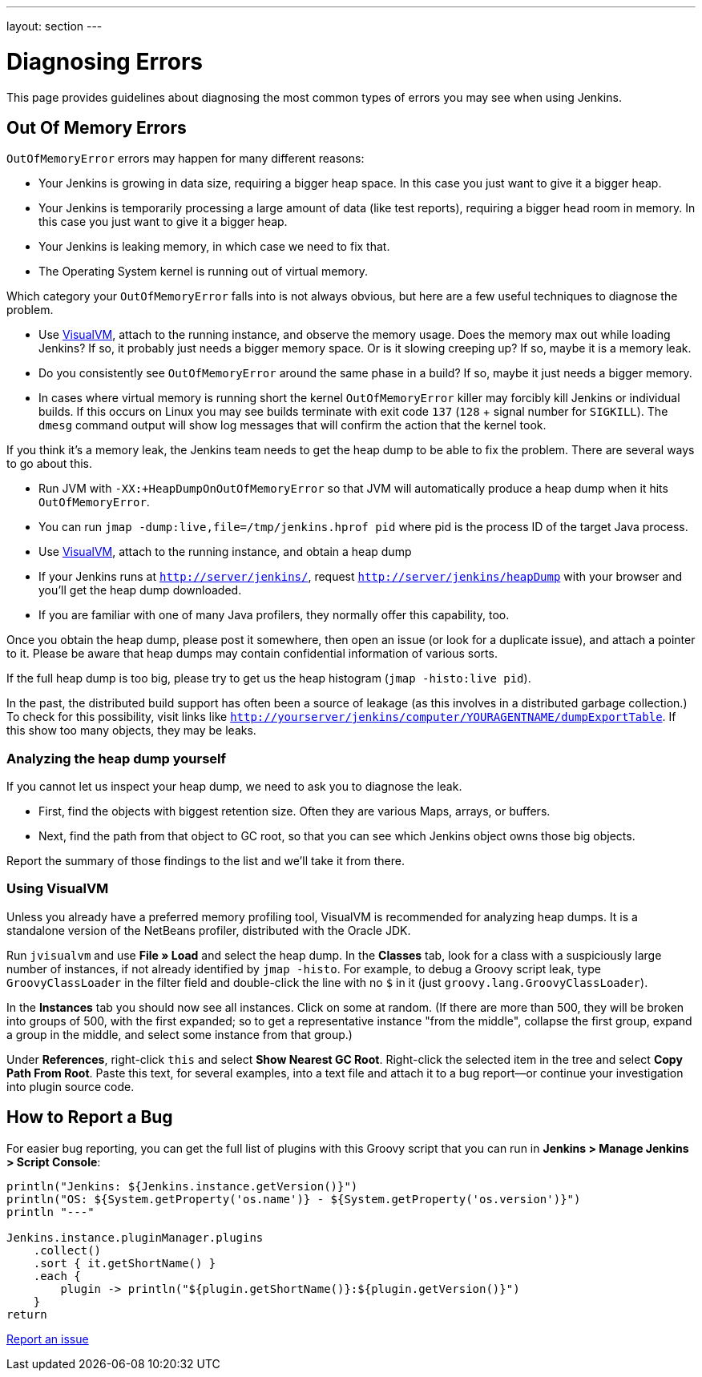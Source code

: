 ---
layout: section
---

ifdef::backend-html5[]
ifndef::env-github[:imagesdir: ../../resources]
:notitle:
:description:
:author:
:email: jenkinsci-users@googlegroups.com
:sectanchors:
:toc: left
endif::[]

= Diagnosing Errors

This page provides guidelines about diagnosing the most common types of errors you may see when using Jenkins.

[[out-of-memory-error]]
== Out Of Memory Errors

`OutOfMemoryError` errors may happen for many different reasons:

- Your Jenkins is growing in data size, requiring a bigger heap space. In this case you just want to give it a bigger heap.
- Your Jenkins is temporarily processing a large amount of data (like test reports), requiring a bigger head room in memory. In this case you just want to give it a bigger heap.
- Your Jenkins is leaking memory, in which case we need to fix that.
- The Operating System kernel is running out of virtual memory.

Which category your `OutOfMemoryError` falls into is not always obvious, but here are a few useful techniques to diagnose the problem.

- Use https://visualvm.github.io/[VisualVM], attach to the running instance, and observe the memory usage. Does the memory max out while loading Jenkins? If so, it probably just needs a bigger memory space. Or is it slowing creeping up? If so, maybe it is a memory leak.
- Do you consistently see `OutOfMemoryError` around the same phase in a build? If so, maybe it just needs a bigger memory.
- In cases where virtual memory is running short the kernel `OutOfMemoryError` killer may forcibly kill Jenkins or individual builds. If this occurs on Linux you may see builds terminate with exit code `137` (`128` + signal number for `SIGKILL`). The `dmesg` command output will show log messages that will confirm the action that the kernel took.

If you think it's a memory leak, the Jenkins team needs to get the heap dump to be able to fix the problem. There are several ways to go about this.

- Run JVM with `-XX:+HeapDumpOnOutOfMemoryError` so that JVM will automatically produce a heap dump when it hits `OutOfMemoryError`.
- You can run `jmap -dump:live,file=/tmp/jenkins.hprof pid` where pid is the process ID of the target Java process.
- Use https://visualvm.github.io/[VisualVM], attach to the running instance, and obtain a heap dump
- If your Jenkins runs at `http://server/jenkins/`, request `http://server/jenkins/heapDump` with your browser and you'll get the heap dump downloaded.
- If you are familiar with one of many Java profilers, they normally offer this capability, too.

Once you obtain the heap dump, please post it somewhere, then open an issue (or look for a duplicate issue), and attach a pointer to it. Please be aware that heap dumps may contain confidential information of various sorts.

If the full heap dump is too big, please try to get us the heap histogram (`jmap -histo:live pid`).

In the past, the distributed build support has often been a source of leakage (as this involves in a distributed garbage collection.) To check for this possibility, visit links like `http://yourserver/jenkins/computer/YOURAGENTNAME/dumpExportTable`. If this show too many objects, they may be leaks.

=== Analyzing the heap dump yourself

If you cannot let us inspect your heap dump, we need to ask you to diagnose the leak.

- First, find the objects with biggest retention size. Often they are various Maps, arrays, or buffers.
- Next, find the path from that object to GC root, so that you can see which Jenkins object owns those big objects.

Report the summary of those findings to the list and we'll take it from there.

=== Using VisualVM

Unless you already have a preferred memory profiling tool, VisualVM is recommended for analyzing heap dumps. It is a standalone version of the NetBeans profiler, distributed with the Oracle JDK.

Run `jvisualvm` and use *File » Load* and select the heap dump. In the
*Classes* tab, look for a class with a suspiciously large number of instances, if not already identified by `jmap -histo`. For example, to debug a Groovy script leak, type `GroovyClassLoader` in the filter field and double-click the line with no `$` in it (just `groovy.lang.GroovyClassLoader`).

In the *Instances* tab you should now see all instances. Click on some at random. (If there are more than 500, they will be broken into groups of 500, with the first expanded; so to get a representative instance "from the middle", collapse the first group, expand a group in the middle, and select some instance from that group.)

Under *References*, right-click `this` and select *Show Nearest GC Root*. Right-click the selected item in the tree and select *Copy Path From Root*. Paste this text, for several examples, into a text file and attach it to a bug report—or continue your investigation into plugin source code.

== How to Report a Bug

For easier bug reporting, you can get the full list of plugins with this Groovy script that you can run in **Jenkins > Manage Jenkins > Script Console**:
```
println("Jenkins: ${Jenkins.instance.getVersion()}")
println("OS: ${System.getProperty('os.name')} - ${System.getProperty('os.version')}")
println "---"

Jenkins.instance.pluginManager.plugins
    .collect()
    .sort { it.getShortName() }
    .each {
        plugin -> println("${plugin.getShortName()}:${plugin.getVersion()}")
    }
return
```

link:/participate/report-issue[Report an issue]
